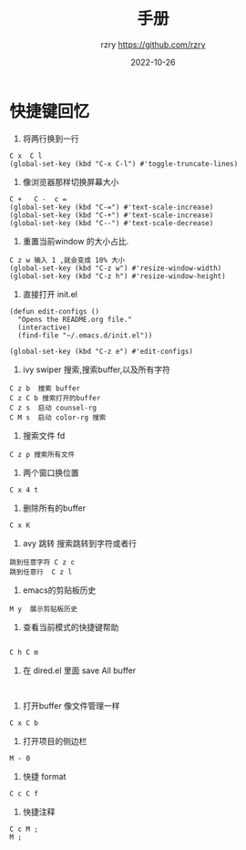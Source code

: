 #+TITLE:     手册
#+AUTHOR:    rzry https://github.com/rzry
#+EMAIL:     rzry36008@ccie.lol
#+DATE:      2022-10-26
#+LANGUAGE:  en


* 快捷键回忆

1. 将两行换到一行
#+begin_src elisp
C x  C l
(global-set-key (kbd "C-x C-l") #'toggle-truncate-lines)
#+end_src
2. 像浏览器那样切换屏幕大小
#+begin_src elisp
C +   C -  c =
(global-set-key (kbd "C-=") #'text-scale-increase)
(global-set-key (kbd "C-+") #'text-scale-increase)
(global-set-key (kbd "C--") #'text-scale-decrease)
#+end_src
3. 重置当前window 的大小占比.
#+begin_src elisp
C z w 输入 1 ,就会变成 10% 大小
(global-set-key (kbd "C-z w") #'resize-window-width)
(global-set-key (kbd "C-z h") #'resize-window-height)
#+end_src

4. 直接打开 init.el
#+begin_src elisp
(defun edit-configs ()
  "Opens the README.org file."
  (interactive)
  (find-file "~/.emacs.d/init.el"))

(global-set-key (kbd "C-z e") #'edit-configs)
#+end_src

5. ivy swiper 搜索,搜索buffer,以及所有字符
#+begin_src
  C z b  搜索 buffer
  C z C b 搜索打开的buffer
  C z s  启动 counsel-rg
  C M s  启动 color-rg 搜索
#+end_src
6. 搜索文件 fd
#+begin_src
C z p 搜索所有文件
#+end_src


7. 两个窗口换位置
#+begin_src
C x 4 t
#+end_src


8. 删除所有的buffer
#+begin_src
C x K
#+end_src

9. avy 跳转 搜索跳转到字符或者行
#+begin_src
跳到任意字符 C z c
跳到任意行  C z l
#+end_src


10. emacs的剪贴板历史
#+begin_src
M y  展示剪贴板历史
#+end_src


11. 查看当前模式的快捷键帮助
#+begin_src

  C h C m
#+end_src

12. 在 dired.el 里面 save All buffer
#+begin_src

#+end_src

13. 打开buffer 像文件管理一样
#+begin_src
C x C b
#+end_src

14. 打开项目的侧边栏
#+begin_src
M - 0
#+end_src


15. 快捷 format
#+begin_src
C c C f
#+end_src


16. 快捷注释
#+begin_src
C c M ;
M ;
#+end_src
